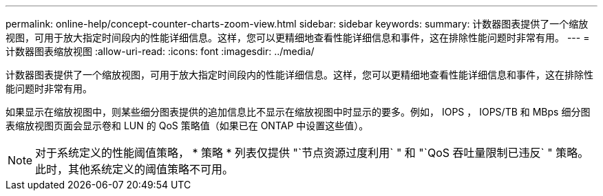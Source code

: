 ---
permalink: online-help/concept-counter-charts-zoom-view.html 
sidebar: sidebar 
keywords:  
summary: 计数器图表提供了一个缩放视图，可用于放大指定时间段内的性能详细信息。这样，您可以更精细地查看性能详细信息和事件，这在排除性能问题时非常有用。 
---
= 计数器图表缩放视图
:allow-uri-read: 
:icons: font
:imagesdir: ../media/


[role="lead"]
计数器图表提供了一个缩放视图，可用于放大指定时间段内的性能详细信息。这样，您可以更精细地查看性能详细信息和事件，这在排除性能问题时非常有用。

如果显示在缩放视图中，则某些细分图表提供的追加信息比不显示在缩放视图中时显示的要多。例如， IOPS ， IOPS/TB 和 MBps 细分图表缩放视图页面会显示卷和 LUN 的 QoS 策略值（如果已在 ONTAP 中设置这些值）。

[NOTE]
====
对于系统定义的性能阈值策略， * 策略 * 列表仅提供 "`节点资源过度利用` " 和 "`QoS 吞吐量限制已违反` " 策略。此时，其他系统定义的阈值策略不可用。

====
